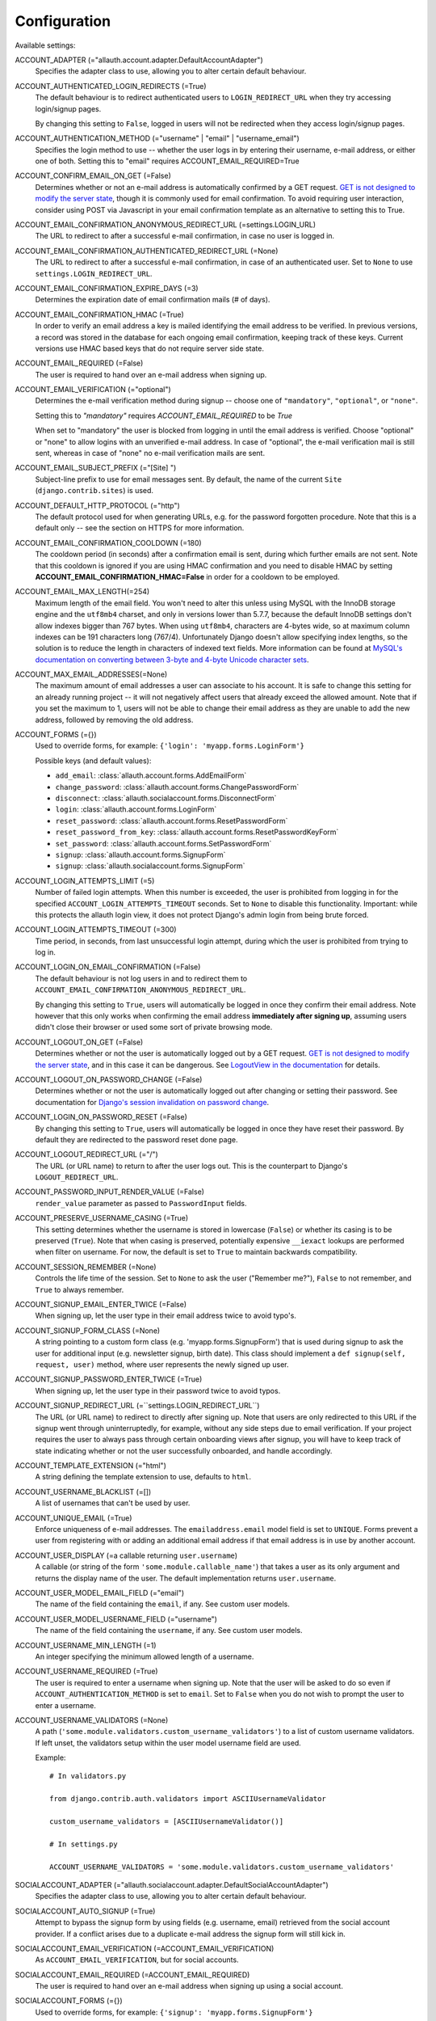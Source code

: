 Configuration
=============

Available settings:

ACCOUNT_ADAPTER (="allauth.account.adapter.DefaultAccountAdapter")
  Specifies the adapter class to use, allowing you to alter certain
  default behaviour.

ACCOUNT_AUTHENTICATED_LOGIN_REDIRECTS (=True)
  The default behaviour is to redirect authenticated users to
  ``LOGIN_REDIRECT_URL`` when they try accessing login/signup pages.

  By changing this setting to ``False``, logged in users will not be redirected when
  they access login/signup pages.

ACCOUNT_AUTHENTICATION_METHOD (="username" | "email" | "username_email")
  Specifies the login method to use -- whether the user logs in by
  entering their username, e-mail address, or either one of both.
  Setting this to "email" requires ACCOUNT_EMAIL_REQUIRED=True

ACCOUNT_CONFIRM_EMAIL_ON_GET (=False)
  Determines whether or not an e-mail address is automatically confirmed by
  a GET request. `GET is not designed to modify the server state
  <http://programmers.stackexchange.com/questions/188860/>`_, though it is
  commonly used for email confirmation. To avoid requiring user interaction,
  consider using POST via Javascript in your email confirmation template as
  an alternative to setting this to True.

ACCOUNT_EMAIL_CONFIRMATION_ANONYMOUS_REDIRECT_URL (=settings.LOGIN_URL)
  The URL to redirect to after a successful e-mail confirmation, in case no
  user is logged in.

ACCOUNT_EMAIL_CONFIRMATION_AUTHENTICATED_REDIRECT_URL (=None)
  The URL to redirect to after a successful e-mail confirmation, in
  case of an authenticated user. Set to ``None`` to use
  ``settings.LOGIN_REDIRECT_URL``.

ACCOUNT_EMAIL_CONFIRMATION_EXPIRE_DAYS (=3)
  Determines the expiration date of email confirmation mails (# of days).

ACCOUNT_EMAIL_CONFIRMATION_HMAC (=True)
  In order to verify an email address a key is mailed identifying the
  email address to be verified. In previous versions, a record was
  stored in the database for each ongoing email confirmation, keeping
  track of these keys. Current versions use HMAC based keys that do not
  require server side state.

ACCOUNT_EMAIL_REQUIRED (=False)
  The user is required to hand over an e-mail address when signing up.

ACCOUNT_EMAIL_VERIFICATION (="optional")
  Determines the e-mail verification method during signup -- choose
  one of ``"mandatory"``, ``"optional"``, or ``"none"``.
  
  Setting this to `"mandatory"` requires `ACCOUNT_EMAIL_REQUIRED` to be `True`
  
  When set to "mandatory" the user is blocked from logging in until the email
  address is verified. Choose "optional" or "none" to allow logins
  with an unverified e-mail address. In case of "optional", the e-mail
  verification mail is still sent, whereas in case of "none" no e-mail
  verification mails are sent.

ACCOUNT_EMAIL_SUBJECT_PREFIX (="[Site] ")
  Subject-line prefix to use for email messages sent. By default, the
  name of the current ``Site`` (``django.contrib.sites``) is used.

ACCOUNT_DEFAULT_HTTP_PROTOCOL (="http")
  The default protocol used for when generating URLs, e.g. for the
  password forgotten procedure. Note that this is a default only --
  see the section on HTTPS for more information.

ACCOUNT_EMAIL_CONFIRMATION_COOLDOWN (=180)
  The cooldown period (in seconds) after a confirmation email is sent,
  during which further emails are not sent. Note that this cooldown is
  ignored if you are using HMAC confirmation and you need to disable
  HMAC by setting **ACCOUNT_EMAIL_CONFIRMATION_HMAC=False** in order
  for a cooldown to be employed.

ACCOUNT_EMAIL_MAX_LENGTH(=254)
  Maximum length of the email field. You won't need to alter this unless using
  MySQL with the InnoDB storage engine and the ``utf8mb4`` charset, and only in
  versions lower than 5.7.7, because the default InnoDB settings don't allow
  indexes bigger than 767 bytes. When using ``utf8mb4``, characters are 4-bytes
  wide, so at maximum column indexes can be 191 characters long (767/4).
  Unfortunately Django doesn't allow specifying index lengths, so the solution
  is to reduce the length in characters of indexed text fields.
  More information can be found at `MySQL's documentation on converting between
  3-byte and 4-byte Unicode character sets
  <https://dev.mysql.com/doc/refman/5.5/en/charset-unicode-conversion.html>`_.

ACCOUNT_MAX_EMAIL_ADDRESSES(=None)
  The maximum amount of email addresses a user can associate to his account. It
  is safe to change this setting for an already running project -- it will not
  negatively affect users that already exceed the allowed amount. Note that if
  you set the maximum to 1, users will not be able to change their email address
  as they are unable to add the new address, followed by removing the old
  address.


ACCOUNT_FORMS (={})
  Used to override forms, for example:
  ``{'login': 'myapp.forms.LoginForm'}``

  Possible keys (and default values):

  * ``add_email``: :class:`allauth.account.forms.AddEmailForm`
  * ``change_password``: :class:`allauth.account.forms.ChangePasswordForm`
  * ``disconnect``: :class:`allauth.socialaccount.forms.DisconnectForm`
  * ``login``: :class:`allauth.account.forms.LoginForm`
  * ``reset_password``: :class:`allauth.account.forms.ResetPasswordForm`
  * ``reset_password_from_key``: :class:`allauth.account.forms.ResetPasswordKeyForm`
  * ``set_password``: :class:`allauth.account.forms.SetPasswordForm`
  * ``signup``: :class:`allauth.account.forms.SignupForm`
  * ``signup``: :class:`allauth.socialaccount.forms.SignupForm`

ACCOUNT_LOGIN_ATTEMPTS_LIMIT (=5)
  Number of failed login attempts. When this number is
  exceeded, the user is prohibited from logging in for the
  specified ``ACCOUNT_LOGIN_ATTEMPTS_TIMEOUT`` seconds. Set to ``None``
  to disable this functionality. Important: while this protects the
  allauth login view, it does not protect Django's admin login from
  being brute forced.

ACCOUNT_LOGIN_ATTEMPTS_TIMEOUT (=300)
  Time period, in seconds, from last unsuccessful login attempt, during
  which the user is prohibited from trying to log in.

ACCOUNT_LOGIN_ON_EMAIL_CONFIRMATION (=False)
  The default behaviour is not log users in and to redirect them to
  ``ACCOUNT_EMAIL_CONFIRMATION_ANONYMOUS_REDIRECT_URL``.

  By changing this setting to ``True``, users will automatically be logged in once
  they confirm their email address. Note however that this only works when
  confirming the email address **immediately after signing up**, assuming users
  didn't close their browser or used some sort of private browsing mode.

ACCOUNT_LOGOUT_ON_GET (=False)
  Determines whether or not the user is automatically logged out by a
  GET request. `GET is not designed to modify the server state <http://programmers.stackexchange.com/questions/188860/>`_,
  and in this case it can be dangerous. See `LogoutView in the
  documentation <http://django-allauth.readthedocs.io/en/latest/views.html#logout>`_
  for details.

ACCOUNT_LOGOUT_ON_PASSWORD_CHANGE (=False)
  Determines whether or not the user is automatically logged out after
  changing or setting their password. See documentation for
  `Django's session invalidation on password change <https://docs.djangoproject.com/en/stable/topics/auth/default/#session-invalidation-on-password-change>`_.

ACCOUNT_LOGIN_ON_PASSWORD_RESET (=False)
  By changing this setting to ``True``, users will automatically be logged in
  once they have reset their password. By default they are redirected to the
  password reset done page.

ACCOUNT_LOGOUT_REDIRECT_URL (="/")
  The URL (or URL name) to return to after the user logs out. This is
  the counterpart to Django's ``LOGOUT_REDIRECT_URL``.

ACCOUNT_PASSWORD_INPUT_RENDER_VALUE (=False)
  ``render_value`` parameter as passed to ``PasswordInput`` fields.

ACCOUNT_PRESERVE_USERNAME_CASING (=True)
  This setting determines whether the username is stored in lowercase
  (``False``) or whether its casing is to be preserved (``True``). Note that when
  casing is preserved, potentially expensive ``__iexact`` lookups are performed
  when filter on username. For now, the default is set to ``True`` to maintain
  backwards compatibility.

ACCOUNT_SESSION_REMEMBER (=None)
  Controls the life time of the session. Set to ``None`` to ask the user
  ("Remember me?"), ``False`` to not remember, and ``True`` to always
  remember.

ACCOUNT_SIGNUP_EMAIL_ENTER_TWICE (=False)
  When signing up, let the user type in their email address twice to avoid
  typo's.

ACCOUNT_SIGNUP_FORM_CLASS (=None)
  A string pointing to a custom form class
  (e.g. 'myapp.forms.SignupForm') that is used during signup to ask
  the user for additional input (e.g. newsletter signup, birth
  date). This class should implement a ``def signup(self, request, user)``
  method, where user represents the newly signed up user.

ACCOUNT_SIGNUP_PASSWORD_ENTER_TWICE (=True)
  When signing up, let the user type in their password twice to avoid typos.

ACCOUNT_SIGNUP_REDIRECT_URL (=``settings.LOGIN_REDIRECT_URL``)
  The URL (or URL name) to redirect to directly after signing up. Note that
  users are only redirected to this URL if the signup went through
  uninterruptedly, for example, without any side steps due to email
  verification. If your project requires the user to always pass through certain
  onboarding views after signup, you will have to keep track of state indicating
  whether or not the user successfully onboarded, and handle accordingly.

ACCOUNT_TEMPLATE_EXTENSION (="html")
  A string defining the template extension to use, defaults to ``html``.

ACCOUNT_USERNAME_BLACKLIST (=[])
  A list of usernames that can't be used by user.

ACCOUNT_UNIQUE_EMAIL (=True)
  Enforce uniqueness of e-mail addresses. The ``emailaddress.email``
  model field is set to ``UNIQUE``. Forms prevent a user from registering
  with or adding an additional email address if that email address is
  in use by another account.

ACCOUNT_USER_DISPLAY (=a callable returning ``user.username``)
  A callable (or string of the form ``'some.module.callable_name'``)
  that takes a user as its only argument and returns the display name
  of the user. The default implementation returns ``user.username``.

ACCOUNT_USER_MODEL_EMAIL_FIELD (="email")
  The name of the field containing the ``email``, if any. See custom
  user models.

ACCOUNT_USER_MODEL_USERNAME_FIELD (="username")
  The name of the field containing the ``username``, if any. See custom
  user models.

ACCOUNT_USERNAME_MIN_LENGTH (=1)
  An integer specifying the minimum allowed length of a username.

ACCOUNT_USERNAME_REQUIRED (=True)
  The user is required to enter a username when signing up. Note that
  the user will be asked to do so even if
  ``ACCOUNT_AUTHENTICATION_METHOD`` is set to ``email``. Set to ``False``
  when you do not wish to prompt the user to enter a username.

ACCOUNT_USERNAME_VALIDATORS (=None)
  A path
  (``'some.module.validators.custom_username_validators'``) to a list of
  custom username validators. If left unset, the validators setup
  within the user model username field are used.
  
  Example::
  
      # In validators.py
      
      from django.contrib.auth.validators import ASCIIUsernameValidator

      custom_username_validators = [ASCIIUsernameValidator()]
      
      # In settings.py
      
      ACCOUNT_USERNAME_VALIDATORS = 'some.module.validators.custom_username_validators'

SOCIALACCOUNT_ADAPTER (="allauth.socialaccount.adapter.DefaultSocialAccountAdapter")
  Specifies the adapter class to use, allowing you to alter certain
  default behaviour.

SOCIALACCOUNT_AUTO_SIGNUP (=True)
  Attempt to bypass the signup form by using fields (e.g. username,
  email) retrieved from the social account provider. If a conflict
  arises due to a duplicate e-mail address the signup form will still
  kick in.

SOCIALACCOUNT_EMAIL_VERIFICATION (=ACCOUNT_EMAIL_VERIFICATION)
  As ``ACCOUNT_EMAIL_VERIFICATION``, but for social accounts.

SOCIALACCOUNT_EMAIL_REQUIRED (=ACCOUNT_EMAIL_REQUIRED)
  The user is required to hand over an e-mail address when signing up
  using a social account.

SOCIALACCOUNT_FORMS (={})
  Used to override forms, for example:
  ``{'signup': 'myapp.forms.SignupForm'}``

SOCIALACCOUNT_PROVIDERS (= dict)
  Dictionary containing provider specific settings.

  The 'APP' section for each provider is generic to all providers and
  can also be specified in the database using a ``SocialApp`` model
  instance instead of here. All other sections are provider-specific and
  are documented in the `for each provider separately
  <providers.html>`__.

  Example::

    SOCIALACCOUNT_PROVIDERS = {
        "github": {
            # For each provider, you can choose whether or not the
            # email address(es) retrieved from the provider are to be
            # interpreted as verified.
            "VERIFIED_EMAIL": True
        },
        "google": {
            # For each OAuth based provider, either add a ``SocialApp``
            # (``socialaccount`` app) containing the required client
            # credentials, or list them here:
            "APP": {
                "client_id": "123",
                "secret": "456",
                "key": ""
            },
            # These are provider-specific settings that can only be
            # listed here:
            "SCOPE": [
                "profile",
                "email",
            ],
            "AUTH_PARAMS": {
                "access_type": "online",
            }
        }
    }

SOCIALACCOUNT_QUERY_EMAIL (=ACCOUNT_EMAIL_REQUIRED)
  Request e-mail address from 3rd party account provider? E.g. using
  OpenID AX, or the Facebook "email" permission.

SOCIALACCOUNT_STORE_TOKENS (=True)
  Indicates whether or not the access tokens are stored in the database.
